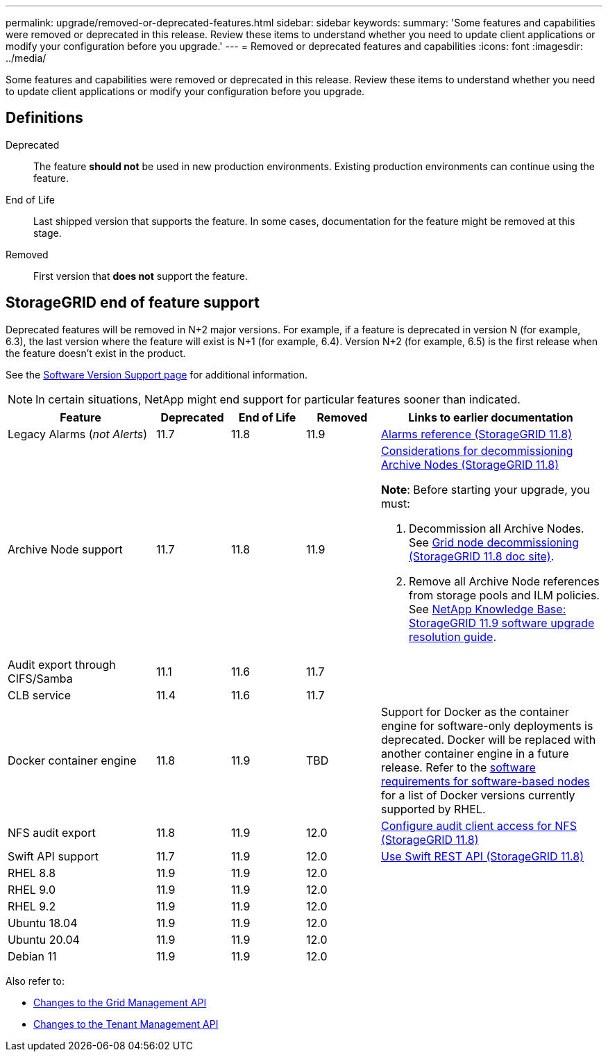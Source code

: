 ---
permalink: upgrade/removed-or-deprecated-features.html
sidebar: sidebar
keywords:
summary: 'Some features and capabilities were removed or deprecated in this release. Review these items to understand whether you need to update client applications or modify your configuration before you upgrade.'
---
= Removed or deprecated features and capabilities
:icons: font
:imagesdir: ../media/

[.lead]
Some features and capabilities were removed or deprecated in this release. Review these items to understand whether you need to update client applications or modify your configuration before you upgrade.

== Definitions

Deprecated:: The feature *should not* be used in new production environments. Existing production environments can continue using the feature.
End of Life:: Last shipped version that supports the feature. In some cases, documentation for the feature might be removed at this stage.
Removed:: First version that *does not* support the feature.

== StorageGRID end of feature support

Deprecated features will be removed in N+2 major versions. For example, if a feature is deprecated in version N (for example, 6.3), the last version where the feature will exist is N+1 (for example, 6.4). Version N+2 (for example, 6.5) is the first release when the feature doesn't exist in the product.

See the https://mysupport.netapp.com/site/info/version-support[Software Version Support page^] for additional information.

NOTE: In certain situations, NetApp might end support for particular features sooner than indicated.

[cols="2a,1a,1a,1a,3a" options="header"]
|===
| Feature| Deprecated| End of Life| Removed| Links to earlier documentation

| Legacy Alarms (_not Alerts_)
| 11.7
| 11.8
| 11.9
| https://docs.netapp.com/us-en/storagegrid-118/monitor/alarms-reference.html[Alarms reference (StorageGRID 11.8)^]

| Archive Node support
| 11.7
| 11.8
| 11.9
| https://docs.netapp.com/us-en/storagegrid-118/maintain/considerations-for-decommissioning-admin-or-gateway-nodes.html[Considerations for decommissioning Archive Nodes (StorageGRID 11.8)^]

*Note*: Before starting your upgrade, you must:

. Decommission all Archive Nodes. See https://docs.netapp.com/us-en/storagegrid-118/maintain/grid-node-decommissioning.html[Grid node decommissioning (StorageGRID 11.8 doc site)^].
. Remove all Archive Node references from storage pools and ILM policies. See https://kb.netapp.com/hybrid/StorageGRID/Maintenance/StorageGRID_11.9_software_upgrade_resolution_guide[NetApp Knowledge Base: StorageGRID 11.9 software upgrade resolution guide^].

| Audit export through CIFS/Samba
| 11.1
| 11.6
| 11.7
| 

| CLB service
| 11.4
| 11.6
| 11.7
| 

| Docker container engine
| 11.8
| 11.9
| TBD
| Support for Docker as the container engine for software-only deployments is deprecated. Docker will be replaced with another container engine in a future release. Refer to the link:../swnodes/software-requirements.html[software requirements for software-based nodes] for a list of Docker versions currently supported by RHEL.

| NFS audit export
| 11.8
| 11.9
| 12.0
| https://docs.netapp.com/us-en/storagegrid-118/admin/configuring-audit-client-access.html[Configure audit client access for NFS (StorageGRID 11.8)^]

| Swift API support
| 11.7
| 11.9
| 12.0
| https://docs.netapp.com/us-en/storagegrid-118/swift/index.html[Use Swift REST API (StorageGRID 11.8)^]

| RHEL 8.8
| 11.9
| 11.9
| 12.0
| 

| RHEL 9.0
| 11.9
| 11.9
| 12.0
| 

| RHEL 9.2
| 11.9
| 11.9
| 12.0
| 

| Ubuntu 18.04
| 11.9
| 11.9
| 12.0
| 

| Ubuntu 20.04
| 11.9
| 11.9
| 12.0
| 

| Debian 11 
| 11.9
| 11.9
| 12.0
| 
|===

Also refer to:

* link:../upgrade/changes-to-grid-management-api.html[Changes to the Grid Management API]
* link:../upgrade/changes-to-tenant-management-api.html[Changes to the Tenant Management API]
